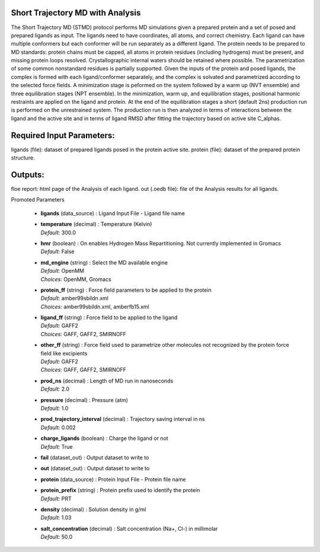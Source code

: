 
.. raw:: html

   <style type="text/css">
      span.red { color: #cd4f39; }
   </style>

.. role:: red

.. raw:: html

   <style type="text/css">
      span.redbold { color: #cd4f39  ; font-weight: bold;}
   </style>

.. role:: redbold

.. raw:: html

   <style type="text/css">
      span.green { color: darkgreen; }
   </style>

.. role:: green

.. raw:: html

   <style type="text/css">
      span.greenbold { color: darkgreen; font-weight: bold;}
   </style>

.. role:: greenbold

.. raw:: html

   <style type="text/css">
      span.blue { color: darkblue; }
   </style>

.. role:: blue

.. raw:: html

   <style type="text/css">
      span.bluebold { color: darkblue; font-weight: bold;}
   </style>

.. role:: bluebold

.. raw:: html

   <style type="text/css">
      span.blacktitle { font-size: 175%; font-weight: 700;
        font-family: "Roboto Slab","ff-tisa-web-pro","Georgia",Arial,sans-serif; }
   </style>

.. role:: blacktitle


Short Trajectory MD with Analysis
---------------------------------


The Short Trajectory MD (STMD) protocol performs MD simulations given
a prepared protein and a set of posed and prepared ligands as input.
The ligands need to have coordinates, all atoms, and correct chemistry. Each
ligand can have multiple conformers but each conformer will be run separately
as a different ligand.
The protein needs to be prepared to MD standards: protein chains must be capped,
all atoms in protein residues (including hydrogens) must be present, and missing
protein loops resolved. Crystallographic internal waters should be retained where
possible. The parametrization of some common nonstandard residues is partially supported.
Given the inputs of the protein and posed ligands,
the complex is formed with each ligand/conformer
separately, and the complex is solvated and parametrized according to the
selected force fields. A minimization stage is peformed on the system followed
by a warm up (NVT ensemble) and three equilibration stages (NPT ensemble). In the
minimization, warm up, and equilibration stages, positional harmonic restraints are
applied on the ligand and protein. At the end of the equilibration stages a short
(default 2ns) production run is performed on the unrestrained system.
The production run is then analyzed in terms of interactions between the
ligand and the active site and in terms of ligand RMSD after fitting the trajectory
based on active site C_alphas.

Required Input Parameters:
--------------------------
ligands (file): dataset of prepared ligands posed in the protein active site.
protein (file): dataset of the prepared protein structure.

Outputs:
--------
floe report: html page of the Analysis of each ligand.
out (.oedb file): file of the Analysis results for all ligands.


:bluebold:`Promoted Parameters`

   * | **ligands**   (data_source) :  Ligand Input File - Ligand file name 

   * | **temperature**   (decimal) :  Temperature (Kelvin) 
     | *Default:* :blue:`300.0`  

   * | **hmr**   (boolean) :  On enables Hydrogen Mass Repartitioning. Not currently implemented in Gromacs 
     | *Default:* :blue:`False`  

   * | **md_engine**   (string) :  Select the MD available engine 
     | *Default:* :blue:`OpenMM`  
     | *Choices:* :green:`OpenMM`, :green:`Gromacs`

   * | **protein_ff**   (string) :  Force field parameters to be applied to the protein 
     | *Default:* :blue:`amber99sbildn.xml`  
     | *Choices:* :green:`amber99sbildn.xml`, :green:`amberfb15.xml`

   * | **ligand_ff**   (string) :  Force field to be applied to the ligand 
     | *Default:* :blue:`GAFF2`  
     | *Choices:* :green:`GAFF`, :green:`GAFF2`, :green:`SMIRNOFF`

   * | **other_ff**   (string) :  Force field used to parametrize other molecules not recognized by the protein force field like excipients 
     | *Default:* :blue:`GAFF2`  
     | *Choices:* :green:`GAFF`, :green:`GAFF2`, :green:`SMIRNOFF`

   * | **prod_ns**   (decimal) :  Length of MD run in nanoseconds 
     | *Default:* :blue:`2.0`  

   * | **pressure**   (decimal) :  Pressure (atm) 
     | *Default:* :blue:`1.0`  

   * | **prod_trajectory_interval**   (decimal) :  Trajectory saving interval in ns 
     | *Default:* :blue:`0.002`  

   * | **charge_ligands**   (boolean) :  Charge the ligand or not 
     | *Default:* :blue:`True`  

   * | **fail**   (dataset_out) :  Output dataset to write to 

   * | **out**   (dataset_out) :  Output dataset to write to 

   * | **protein**   (data_source) :  Protein Input File - Protein file name 

   * | **protein_prefix**   (string) :  Protein prefix used to identify the protein 
     | *Default:* :blue:`PRT`  

   * | **density**   (decimal) :  Solution density in g/ml 
     | *Default:* :blue:`1.03`  

   * | **salt_concentration**   (decimal) :  Salt concentration (Na+, Cl-) in millimolar 
     | *Default:* :blue:`50.0`  


